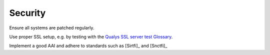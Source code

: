 Security
========

Ensure all systems are patched regularly.

Use proper SSL setup, e.g. by testing with the
`Qualys SSL server test Glossary <https://www.ssllabs.com/ssltest/index.html>`__.


Implement a good AAI and adhere to standards such as [Sirtfi]_ and [Snctfi]_

